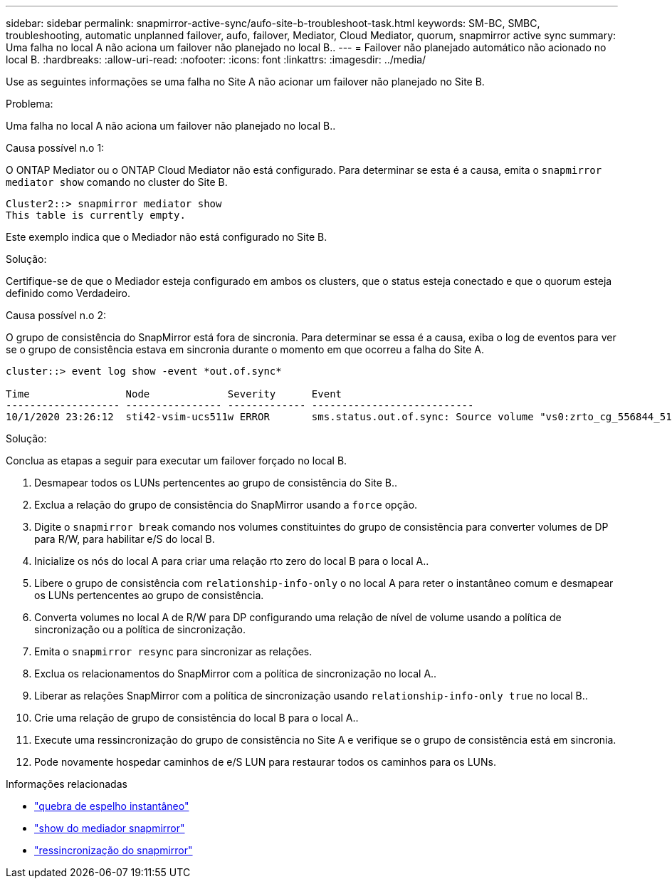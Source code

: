 ---
sidebar: sidebar 
permalink: snapmirror-active-sync/aufo-site-b-troubleshoot-task.html 
keywords: SM-BC, SMBC, troubleshooting, automatic unplanned failover, aufo, failover, Mediator, Cloud Mediator, quorum, snapmirror active sync 
summary: Uma falha no local A não aciona um failover não planejado no local B.. 
---
= Failover não planejado automático não acionado no local B.
:hardbreaks:
:allow-uri-read: 
:nofooter: 
:icons: font
:linkattrs: 
:imagesdir: ../media/


[role="lead"]
Use as seguintes informações se uma falha no Site A não acionar um failover não planejado no Site B.

.Problema:
Uma falha no local A não aciona um failover não planejado no local B..

.Causa possível n.o 1:
O ONTAP Mediator ou o ONTAP Cloud Mediator não está configurado. Para determinar se esta é a causa, emita o  `snapmirror mediator show` comando no cluster do Site B.

....
Cluster2::> snapmirror mediator show
This table is currently empty.
....
Este exemplo indica que o Mediador não está configurado no Site B.

.Solução:
Certifique-se de que o Mediador esteja configurado em ambos os clusters, que o status esteja conectado e que o quorum esteja definido como Verdadeiro.

.Causa possível n.o 2:
O grupo de consistência do SnapMirror está fora de sincronia. Para determinar se essa é a causa, exiba o log de eventos para ver se o grupo de consistência estava em sincronia durante o momento em que ocorreu a falha do Site A.

....
cluster::> event log show -event *out.of.sync*

Time                Node             Severity      Event
------------------- ---------------- ------------- ---------------------------
10/1/2020 23:26:12  sti42-vsim-ucs511w ERROR       sms.status.out.of.sync: Source volume "vs0:zrto_cg_556844_511u_RW1" and destination volume "vs1:zrto_cg_556881_511w_DP1" with relationship UUID "55ab7942-03e5-11eb-ba5a-005056a7dc14" is in "out-of-sync" status due to the following reason: "Transfer failed."
....
.Solução:
Conclua as etapas a seguir para executar um failover forçado no local B.

. Desmapear todos os LUNs pertencentes ao grupo de consistência do Site B..
. Exclua a relação do grupo de consistência do SnapMirror usando a `force` opção.
. Digite o `snapmirror break` comando nos volumes constituintes do grupo de consistência para converter volumes de DP para R/W, para habilitar e/S do local B.
. Inicialize os nós do local A para criar uma relação rto zero do local B para o local A..
. Libere o grupo de consistência com `relationship-info-only` o no local A para reter o instantâneo comum e desmapear os LUNs pertencentes ao grupo de consistência.
. Converta volumes no local A de R/W para DP configurando uma relação de nível de volume usando a política de sincronização ou a política de sincronização.
. Emita o `snapmirror resync` para sincronizar as relações.
. Exclua os relacionamentos do SnapMirror com a política de sincronização no local A..
. Liberar as relações SnapMirror com a política de sincronização usando `relationship-info-only true` no local B..
. Crie uma relação de grupo de consistência do local B para o local A..
. Execute uma ressincronização do grupo de consistência no Site A e verifique se o grupo de consistência está em sincronia.
. Pode novamente hospedar caminhos de e/S LUN para restaurar todos os caminhos para os LUNs.


.Informações relacionadas
* link:https://docs.netapp.com/us-en/ontap-cli/snapmirror-break.html["quebra de espelho instantâneo"^]
* link:https://docs.netapp.com/us-en/ontap-cli/snapmirror-mediator-show.html["show do mediador snapmirror"^]
* link:https://docs.netapp.com/us-en/ontap-cli/snapmirror-resync.html["ressincronização do snapmirror"^]

